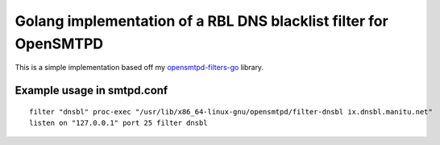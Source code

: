 Golang implementation of a RBL DNS blacklist filter for OpenSMTPD
=================================================================

This is a simple implementation based off my
`opensmtpd-filters-go <osfgo_>`__ library.


Example usage in smtpd.conf
---------------------------

::

    filter "dnsbl" proc-exec "/usr/lib/x86_64-linux-gnu/opensmtpd/filter-dnsbl ix.dnsbl.manitu.net"
    listen on "127.0.0.1" port 25 filter dnsbl


.. _osfgo: https://github.com/jdelic/opensmtpd-filters-go
